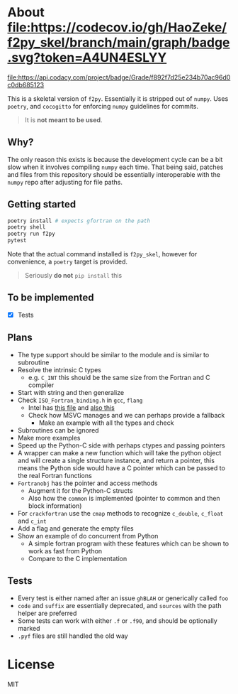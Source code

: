 * About [[https://codecov.io/gh/HaoZeke/f2py_skel][file:https://codecov.io/gh/HaoZeke/f2py_skel/branch/main/graph/badge.svg?token=A4UN4ESLYY]]

  #+ATTR_HTML: title="Codacy Badge"
  [[https://app.codacy.com/gh/HaoZeke/f2py_skel?utm_source=github.com&utm_medium=referral&utm_content=HaoZeke/f2py_skel&utm_campaign=Badge_Grade_Settings][file:https://api.codacy.com/project/badge/Grade/f892f7d25e234b70ac96d0c0db685123]]

This is a skeletal version of ~f2py~. Essentially it is stripped out of ~numpy~. Uses ~poetry~, and ~cocogitto~ for enforcing ~numpy~ guidelines for commits.

#+begin_quote
It is *not meant to be used*.
#+end_quote

** Why?
The only reason this exists is because the development cycle can be a bit slow
when it involves compiling ~numpy~ each time. That being said, patches and files
from this repository should be essentially interoperable with the ~numpy~ repo
after adjusting for file paths.

** Getting started

#+begin_src bash
poetry install # expects gfortran on the path
poetry shell
poetry run f2py
pytest
#+end_src

Note that the actual command installed is ~f2py_skel~, however for convenience,
a ~poetry~ target is provided.

#+begin_quote
Seriously *do not* ~pip install~ this
#+end_quote

** To be implemented
- [X] Tests
** Plans
- The type support should be similar to the module and is similar to subroutine
- Resolve the intrinsic C types
  + e.g. ~C_INT~ this should be the same size from the Fortran and C compiler
- Start with string and then generalize
- Check ~ISO_Fortran_binding.h~ in ~gcc~, ~flang~
  + Intel has [[https://www.intel.com/content/www/us/en/develop/documentation/fortran-compiler-oneapi-dev-guide-and-reference/top/compiler-reference/mixed-language-programming/standard-tools-for-interoperability/c-structures-typedefs-macros-for-interoperability.html][this file]] and [[https://www.intel.com/content/www/us/en/develop/documentation/fortran-compiler-oneapi-dev-guide-and-reference/top/compiler-reference/mixed-language-programming/standard-tools-for-interoperability/interoperating-with-arguments-using-c-descriptors.html][also this]]
  + Check how MSVC manages and we can perhaps provide a fallback
    + Make an example with all the types and check
- Subroutines can be ignored
- Make more examples
- Speed up the Python-C side with perhaps ctypes and passing pointers
- A wrapper can make a new function which will take the python object and will create a single structure instance, and return a pointer, this means the Python side would have a C pointer which can be passed to the real Fortran functions
- ~Fortranobj~ has the pointer and access methods
  + Augment it for the Python-C structs
  + Also how the ~common~ is implemented (pointer to common and then block information)
- For ~crackfortran~ use the ~cmap~ methods to recognize ~c_double~, ~c_float~ and ~c_int~
- Add a flag and generate the empty files
- Show an example of do concurrent from Python
  + A simple fortran program with these features which can be shown to work as fast from Python
  + Compare to the C implementation
** Tests
- Every test is either named after an issue ~ghBLAH~ or generically called ~foo~
- ~code~ and ~suffix~ are essentially deprecated, and ~sources~ with the path helper are preferred
- Some tests can work with either ~.f~ or ~.f90~, and should be optionally marked
- ~.pyf~ files are still handled the old way
* License
MIT
